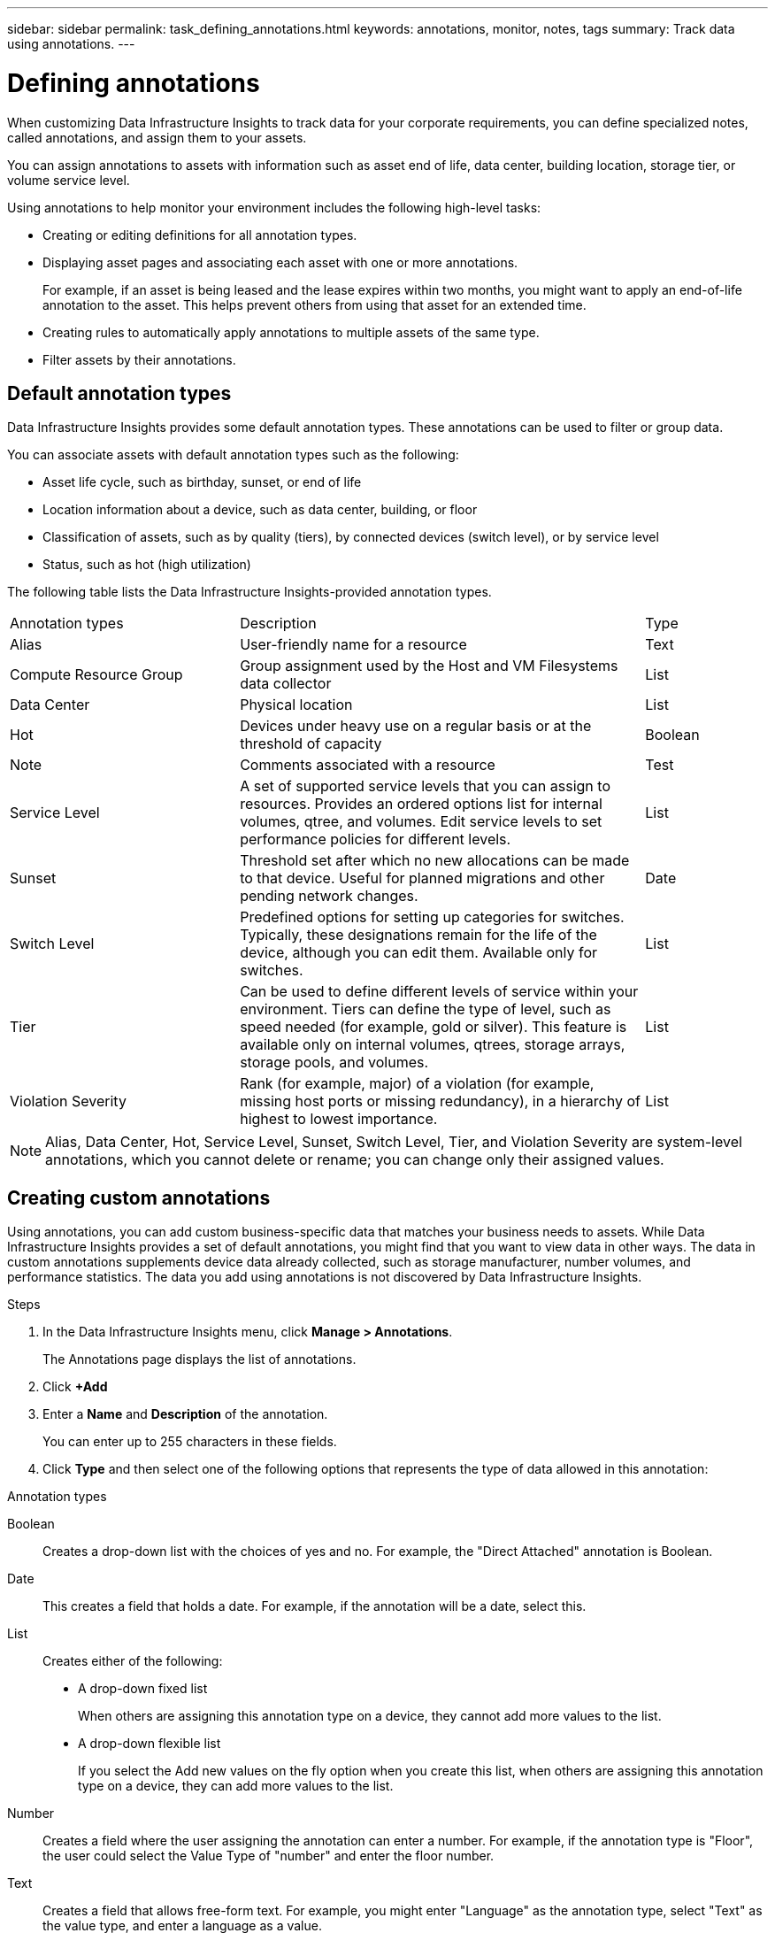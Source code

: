 ---
sidebar: sidebar
permalink: task_defining_annotations.html
keywords: annotations, monitor, notes, tags
summary: Track data using annotations.
---

= Defining annotations
:hardbreaks:
:toclevels: 2
:nofooter:
:icons: font
:linkattrs:
:imagesdir: ./media/

[.lead]
When customizing Data Infrastructure Insights to track data for your corporate requirements, you can define specialized notes, called annotations, and assign them to your assets.

You can assign annotations to assets with information such as asset end of life, data center, building location, storage tier, or volume service level.

Using annotations to help monitor your environment includes the following high-level tasks: 

* Creating or editing definitions for all annotation types. 
* Displaying asset pages and associating each asset with one or more annotations. 
+ 
For example, if an asset is being leased and the lease expires within two months, you might want to apply an end-of-life annotation to the asset. This helps prevent others from using that asset for an extended time. 

* Creating rules to automatically apply annotations to multiple assets of the same type.
* Filter assets by their annotations.

== Default annotation types

Data Infrastructure Insights provides some default annotation types. These annotations can be used to filter or group data. 

You can associate assets with default annotation types such as the following: 

* Asset life cycle, such as birthday, sunset, or end of life 
* Location information about a device, such as data center, building, or floor
* Classification of assets, such as by quality (tiers), by connected devices (switch level), or by service level
* Status, such as hot (high utilization) 

The following table lists the Data Infrastructure Insights-provided annotation types. 

[cols=3*, Optiosn="header",cols="30,53, 16"]
|===
|Annotation types
|Description
|Type
|Alias|User-friendly name for a resource|Text
//|Birthday|Date device was/will be brought online|Date
//|Building|Physical location of assets|List

//|City|Municipality location of assets|List
|Compute Resource Group|Group assignment used by the Host and VM Filesystems data collector|List
//|Continent|Geographic location of assets|List
//|Country|National location of assets|List
|Data Center|Physical location|List
//|Direct Attached|Indicates (Yes or No) if a storage resource is connected directly to hosts|Boolean
//|End of Life |Date when a device will be taken offline|Date
//|Fabric Alias|User-friendly name for a fabric|Text
//|Floor|Location of a device on a floor of a building (hosts, storage arrays, switches, and tapes)|List
|Hot|Devices under heavy use on a regular basis or at the threshold of capacity|Boolean
|Note|Comments associated with a resource|Test
//|Rack|Rack in which the resource resides|List
//|SAN|Logical partition of the network for hosts, storage arrays, tapes, switches, and applications.|List
|Service Level|A set of supported service levels that you can assign to resources. Provides an ordered options list for internal volumes, qtree, and volumes. Edit service levels to set performance policies for different levels.|List
//|State/Province|State or province where the resource is located.|List
|Sunset|Threshold set after which no new allocations can be made to that device. Useful for planned migrations and other pending network changes.|Date
|Switch Level|Predefined options for setting up categories for switches. Typically, these designations remain for the life of the device, although you can edit them. Available only for switches.|List
|Tier|Can be used to define different levels of service within your environment. Tiers can define the type of level, such as speed needed (for example, gold or silver). This feature is available only on internal volumes, qtrees, storage arrays, storage pools, and volumes.|List
|Violation Severity|Rank (for example, major) of a violation (for example, missing host ports or missing redundancy), in a hierarchy of highest to lowest importance.|List
|===
NOTE: Alias, Data Center, Hot, Service Level, Sunset, Switch Level,  Tier, and Violation Severity are system-level annotations, which you cannot delete or rename; you can change only their assigned values.

== Creating custom annotations

Using annotations, you can add custom business-specific data that matches your business needs to assets. While Data Infrastructure Insights provides a set of default annotations, you might find that you want to view data in other ways. The data in custom annotations supplements device data already collected, such as storage manufacturer, number volumes, and performance statistics. The data you add using annotations is not discovered by Data Infrastructure Insights. 

.Steps

. In the Data Infrastructure Insights menu, click *Manage > Annotations*. 
+
The Annotations page displays the list of annotations. 
. Click *+Add* 
. Enter a *Name* and *Description* of the annotation.
+
You can enter up to 255 characters in these fields.
. Click *Type* and then select one of the following options that represents the type of data allowed in this annotation:

.Annotation types
Boolean:: Creates a drop-down list with the choices of yes and no. For example, the "Direct Attached" annotation is Boolean.
Date:: This creates a field that holds a date. For example, if the annotation will be a date, select this.
List:: Creates either of the following: 
* A drop-down fixed list
+
When others are assigning this annotation type on a device, they cannot add more values to the list. 
* A drop-down flexible list 
+
If you select the Add new values on the fly option when you create this list, when others are assigning this annotation type on a device, they can add more values to the list.

Number:: Creates a field where the user assigning the annotation can enter a number. For example, if the annotation type is "Floor", the user could select the Value Type of "number" and enter the floor number.

Text:: Creates a field that allows free-form text. For example, you might enter "Language" as the annotation type, select "Text" as the value type, and enter a language as a value.

NOTE: After you set the type and save your changes, you cannot change the type of the annotation. If you need to change the type, you have to delete the annotation and create a new one.

. If you select List as the annotation type, do the following: 
.. Select *Add new values on the fly* if you want the ability to add more values to the annotation when on an asset page, which creates a flexible list.
+
For example, suppose you are on an asset page and the asset has the City annotation with the values Detroit, Tampa, and Boston. If you selected the *Add new values on the fly* option, you can add additional values to City like San Francisco and Chicago directly on the asset page instead of having to go to the Annotations page to add them. If you do not choose this option, you cannot add new annotation values when applying the annotation; this creates a fixed list.

.. Enter a value and description in *Value* and  *Description* fields. 

.. Click *+Add+* to add additional values. 

.. Click the Trash icon to delete a value.

. Click *Save* 
+
Your annotations appear in the list on the Annotations page.

.After you finish 
In the UI, the annotation is available immediately for use. 

